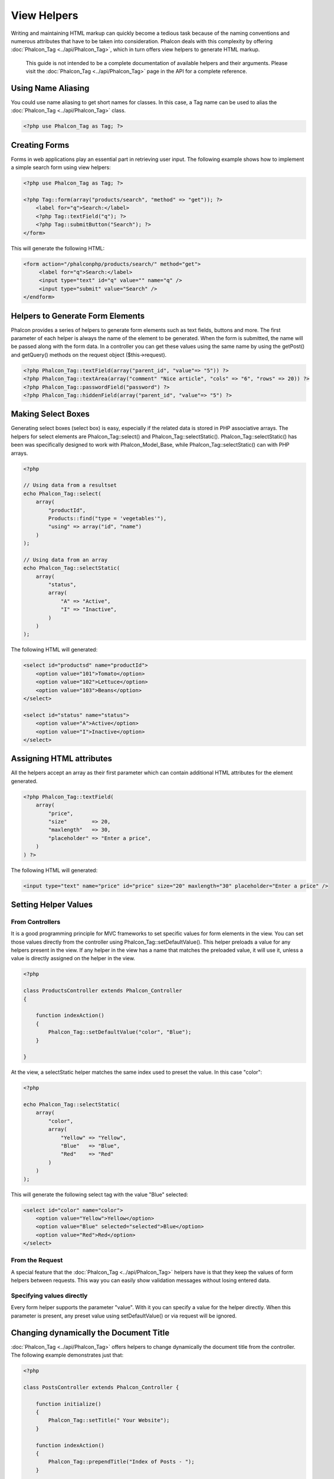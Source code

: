 View Helpers
============
Writing and maintaining HTML markup can quickly become a tedious task because of the naming conventions and numerous attributes that have to be taken into consideration. Phalcon deals with this complexity by offering :doc:`Phalcon_Tag <../api/Phalcon_Tag>`, which in turn offers view helpers to generate HTML markup.

.. highlights::
    This guide is not intended to be a complete documentation of available helpers and their arguments. Please visit the :doc:`Phalcon_Tag <../api/Phalcon_Tag>` page in the API for a complete reference.

Using Name Aliasing
-------------------
You could use name aliasing to get short names for classes. In this case, a Tag name can be used to alias the :doc:`Phalcon_Tag <../api/Phalcon_Tag>` class. 

.. code-block:: php

    <?php use Phalcon_Tag as Tag; ?>

Creating Forms
--------------
Forms in web applications play an essential part in retrieving user input. The following example shows how to implement a simple search form using view helpers: 

.. code-block:: html+php

    <?php use Phalcon_Tag as Tag; ?>
    
    <?php Tag::form(array("products/search", "method" => "get")); ?>
        <label for="q">Search:</label>
        <?php Tag::textField("q"); ?>
        <?php Tag::submitButton("Search"); ?>
    </form>

This will generate the following HTML:

.. code-block:: html+php

    <form action="/phalconphp/products/search/" method="get">
         <label for="q">Search:</label>
         <input type="text" id="q" value="" name="q" />
         <input type="submit" value="Search" />
    </endform>

Helpers to Generate Form Elements
---------------------------------
Phalcon provides a series of helpers to generate form elements such as text fields, buttons and more. The first parameter of each helper is always the name of the element to be generated. When the form is submitted, the name will be passed along with the form data. In a controller you can get these values using the same name by using the getPost() and getQuery() methods on the request object ($this->request). 

.. code-block::  html+php

    <?php Phalcon_Tag::textField(array("parent_id", "value"=> "5")) ?>
    <?php Phalcon_Tag::textArea(array("comment" "Nice article", "cols" => "6", "rows" => 20)) ?>
    <?php Phalcon_Tag::passwordField("password") ?>
    <?php Phalcon_Tag::hiddenField(array("parent_id", "value"=> "5") ?>

Making Select Boxes
-------------------
Generating select boxes (select box) is easy, especially if the related data is stored in PHP associative arrays. The helpers for select elements are Phalcon_Tag::select() and Phalcon_Tag::selectStatic(). Phalcon_Tag::selectStatic() has been was specifically designed to work with Phalcon_Model_Base, while Phalcon_Tag::selectStatic() can with PHP arrays. 

.. code-block:: php

    <?php

    // Using data from a resultset
    echo Phalcon_Tag::select(
        array(
            "productId",
            Products::find("type = 'vegetables'"),
            "using" => array("id", "name")
        )
    );
    
    // Using data from an array
    echo Phalcon_Tag::selectStatic(
        array(
            "status",
            array(
                "A" => "Active",
                "I" => "Inactive",
            )
        )
    );

The following HTML will generated:

.. code-block:: html

    <select id="productsd" name="productId">
        <option value="101">Tomato</option>
        <option value="102">Lettuce</option>
        <option value="103">Beans</option>
    </select>
    
    <select id="status" name="status">
        <option value="A">Active</option>
        <option value="I">Inactive</option>
    </select>

Assigning HTML attributes
-------------------------
All the helpers accept an array as their first parameter which can contain additional HTML attributes for the element generated.

.. code-block:: html+php

    <?php Phalcon_Tag::textField(
        array(
            "price",
            "size"        => 20,
            "maxlength"   => 30,
            "placeholder" => "Enter a price",
        )
    ) ?>

The following HTML will generated:

.. code-block:: html

    <input type="text" name="price" id="price" size="20" maxlength="30" placeholder="Enter a price" />

Setting Helper Values
---------------------

From Controllers
^^^^^^^^^^^^^^^^
It is a good programming principle for MVC frameworks to set specific values for form elements in the view. You can set those values directly from the controller using Phalcon_Tag::setDefaultValue(). This helper preloads a value for any helpers present in the view. If any helper in the view has a name that matches the preloaded value, it will use it, unless a value is directly assigned on the helper in the view.

.. code-block:: php

    <?php

    class ProductsController extends Phalcon_Controller
    {
    
        function indexAction()
        {
            Phalcon_Tag::setDefaultValue("color", "Blue");
        }
    
    }

At the view, a selectStatic helper matches the same index used to preset the value. In this case "color":

.. code-block:: php

    <?php

    echo Phalcon_Tag::selectStatic(
        array(
            "color",
            array(
                "Yellow" => "Yellow",
                "Blue"   => "Blue",
                "Red"    => "Red"
            )
        )
    );

This will generate the following select tag with the value "Blue" selected:

.. code-block:: html

    <select id="color" name="color">
        <option value="Yellow">Yellow</option>
        <option value="Blue" selected="selected">Blue</option>
        <option value="Red">Red</option>
    </select>

From the Request
^^^^^^^^^^^^^^^^
A special feature that the :doc:`Phalcon_Tag <../api/Phalcon_Tag>` helpers have is that they keep the values of form helpers between requests. This way you can easily show validation messages without losing entered data. 

Specifying values directly
^^^^^^^^^^^^^^^^^^^^^^^^^^
Every form helper supports the parameter "value". With it you can specify a value for the helper directly. When this parameter is present, any preset value using setDefaultValue() or via request will be ignored. 

Changing dynamically the Document Title
---------------------------------------
:doc:`Phalcon_Tag <../api/Phalcon_Tag>` offers helpers to change dynamically the document title from the controller. The following example demonstrates just that: 

.. code-block:: php

    <?php
    
    class PostsController extends Phalcon_Controller {
    
        function initialize()
        {
            Phalcon_Tag::setTitle(" Your Website");
        }

        function indexAction()
        {
            Phalcon_Tag::prependTitle("Index of Posts - ");
        }
    
    }

.. code-block:: html+php

    <html>
        <head>
            <title><?php Phalcon_Tag::getTitle() ?></title>
        </head>
        <body>

        </body>
    </html>

The following HTML will generated:

.. code-block:: html+php

    <html>
        <head>
            <title>Index of Posts - Your Website</title>
        </head>
          <body>
        
          </body>
    </html>

Static Content Helpers
----------------------
:doc:`Phalcon_Tag <../api/Phalcon_Tag>` also provide helpers to generate tags such as script, link or img. They aid in quick and easy generation of the static resources of your application

Images
^^^^^^

.. code-block:: php

    <?php

    // Generate <img src="/your-app/img/hello.gif">
    echo Phalcon_Tag::image("img/hello.gif");
    
    // Generate <img alt="alternative text" src="/your-app/img/hello.gif">
    echo Phalcon_Tag::image(
        array(
    	   "img/hello.gif",
    	   "alt" => "alternative text"
        )
    );

Stylesheets
^^^^^^^^^^^

.. code-block:: php

    <?php

    // Generate <link rel="stylesheet" href="http://fonts.googleapis.com/css?family=Rosario" type="text/css">
    echo Phalcon_Tag::stylesheetLink("http://fonts.googleapis.com/css?family=Rosario", false);
    
    // Generate <link rel="stylesheet" href="/your-app/css/styles.css" type="text/css">
    echo Phalcon_Tag::stylesheetLink("css/styles.css");

Javascript
^^^^^^^^^^

.. code-block:: php

    <?php

    // Generate <script src="http://localhost/javascript/jquery.min.js" type="text/javascript"></script>
    echo Phalcon_Tag::javascriptInclude("http://localhost/javascript/jquery.min.js", false);
    
    // Generate <script src="/your-app/javascript/jquery.min.js" type="text/javascript"></script>
    echo Phalcon_Tag::javascriptInclude("javascript/jquery.min.js");

Creating your own helpers
-------------------------
You can easily create your own helpers by extending the :doc:`Phalcon_Tag <../api/Phalcon_Tag>` and implementing your own helper. Below is a simple example of a custom helper:

.. code-block:: php

    <?php
    
    class MyTags extends Phalcon_Tag
    {
    
        /**
        * Generates a widget to show a HTML5 audio tag
        *
        * @param array
        * @return string
        */
        static function audioField($parameters)
        {

            // Converting parameters to array if it is not
            if (!is_array($parameters)) {
                $parameters = array($parameters);
            }

            // Determining attributes "id" and "name"
            if (!isset($parameters[0])) {
                $parameters[0] = $parameters["id"];
            }

            $id = $parameters[0];
            if (!isset($parameters["name"])) {
                $parameters["name"] = $id;
            } else {
                if (!$parameters["name"]) {
                    $parameters["name"] = $id;
                }
            }

            // Determining widget value,
            // Phalcon_Tag::setDefault() allows to set the widget value
            if (isset($parameters["value"])) {
                $value = $parameters["value"];
                unset($parameters["value"]);
            } else {
                $value = self::getValue($id);
            }

            // Generate the tag code
            $code = '<audio id="'.$id.'" value="'.$value.'" ';
            foreach ($parameters as $key => $attributeValue) {
                if (!is_integer($key)) {
                    $code.= $key.'="'.$attributeValue.'" ';
                }
            }
            $code.=" />";

            return $code;
        }
    
    }

